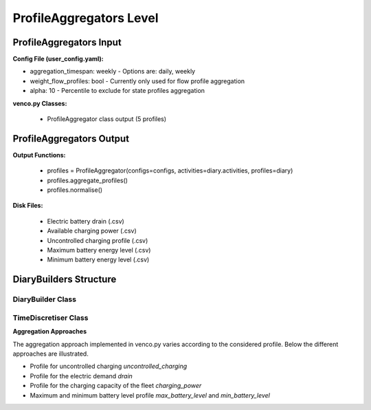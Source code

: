 .. venco.py documentation source file, created for sphinx

.. _profileaggregator:


ProfileAggregators Level
===================================


.. image:: ../figures/IOprofileaggregator.svg
	:width: 800
	:align: center

ProfileAggregators Input
---------------------------------------------------
**Config File (user_config.yaml):**

* aggregation_timespan: weekly - Options are: daily, weekly
* weight_flow_profiles: bool - Currently only used for flow profile aggregation
* alpha: 10 - Percentile to exclude for state profiles aggregation


**venco.py Classes:**

 * ProfileAggregator class output (5 profiles)


ProfileAggregators Output
---------------------------------------------------
**Output Functions:**

 * profiles = ProfileAggregator(configs=configs, activities=diary.activities, profiles=diary)
 * profiles.aggregate_profiles()
 * profiles.normalise()


**Disk Files:**

 * Electric battery drain (.csv)
 * Available charging power (.csv)
 * Uncontrolled charging profile (.csv)
 * Maximum battery energy level (.csv)
 * Minimum battery energy level (.csv)


DiaryBuilders Structure
---------------------------------------------------

DiaryBuilder Class
#################################################################

TimeDiscretiser Class
#################################################################

**Aggregation Approaches**


The aggregation approach implemented in venco.py varies according to the considered profile.
Below the different approaches are illustrated.


- Profile for uncontrolled charging `uncontrolled_charging`

- Profile for the electric demand `drain`

- Profile for the charging capacity of the fleet `charging_power`

- Maximum and minimum battery level profile `max_battery_level` and `min_battery_level`
